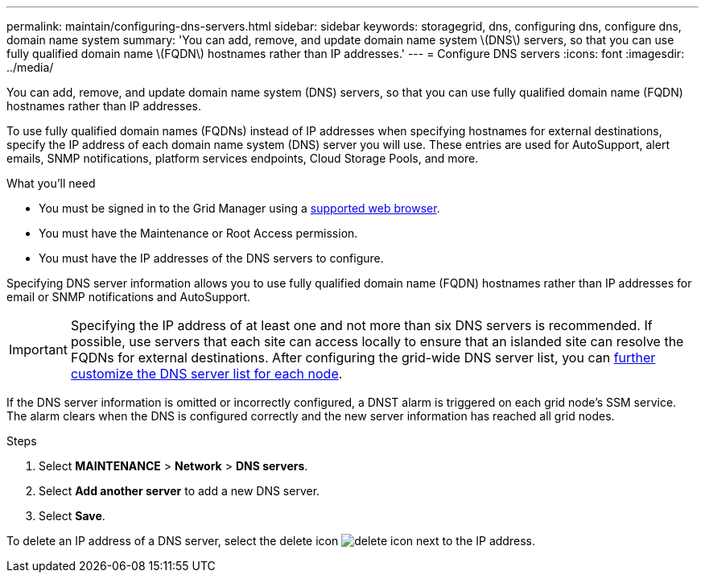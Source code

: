 ---
permalink: maintain/configuring-dns-servers.html
sidebar: sidebar
keywords: storagegrid, dns, configuring dns, configure dns, domain name system
summary: 'You can add, remove, and update domain name system \(DNS\) servers, so that you can use fully qualified domain name \(FQDN\) hostnames rather than IP addresses.'
---
= Configure DNS servers
:icons: font
:imagesdir: ../media/

[.lead]
You can add, remove, and update domain name system (DNS) servers, so that you can use fully qualified domain name (FQDN) hostnames rather than IP addresses.

To use fully qualified domain names (FQDNs) instead of IP addresses when specifying hostnames for external destinations, specify the IP address of each domain name system (DNS) server you will use. These entries are used for AutoSupport, alert emails, SNMP notifications, platform services endpoints, Cloud Storage Pools, and more.

.What you'll need

* You must be signed in to the Grid Manager using a xref:../admin/web-browser-requirements.adoc[supported web browser].
* You must have the Maintenance or Root Access permission.
* You must have the IP addresses of the DNS servers to configure.

Specifying DNS server information allows you to use fully qualified domain name (FQDN) hostnames rather than IP addresses for email or SNMP notifications and AutoSupport.

IMPORTANT: Specifying the IP address of at least one and not more than six DNS servers is recommended. If possible, use servers that each site can access locally to ensure that an islanded site can resolve the FQDNs for external destinations. After configuring the grid-wide DNS server list, you can xref:modifying-dns-configuration-for-single-grid-node.adoc[further customize the DNS server list for each node].

If the DNS server information is omitted or incorrectly configured, a DNST alarm is triggered on each grid node's SSM service. The alarm clears when the DNS is configured correctly and the new server information has reached all grid nodes.

.Steps

. Select *MAINTENANCE* > *Network* > *DNS servers*.
. Select *Add another server* to add a new DNS server.
. Select *Save*.

To delete an IP address of a DNS server, select the delete icon image:../media/icon-x-to-remove.png[delete icon] next to the IP address.